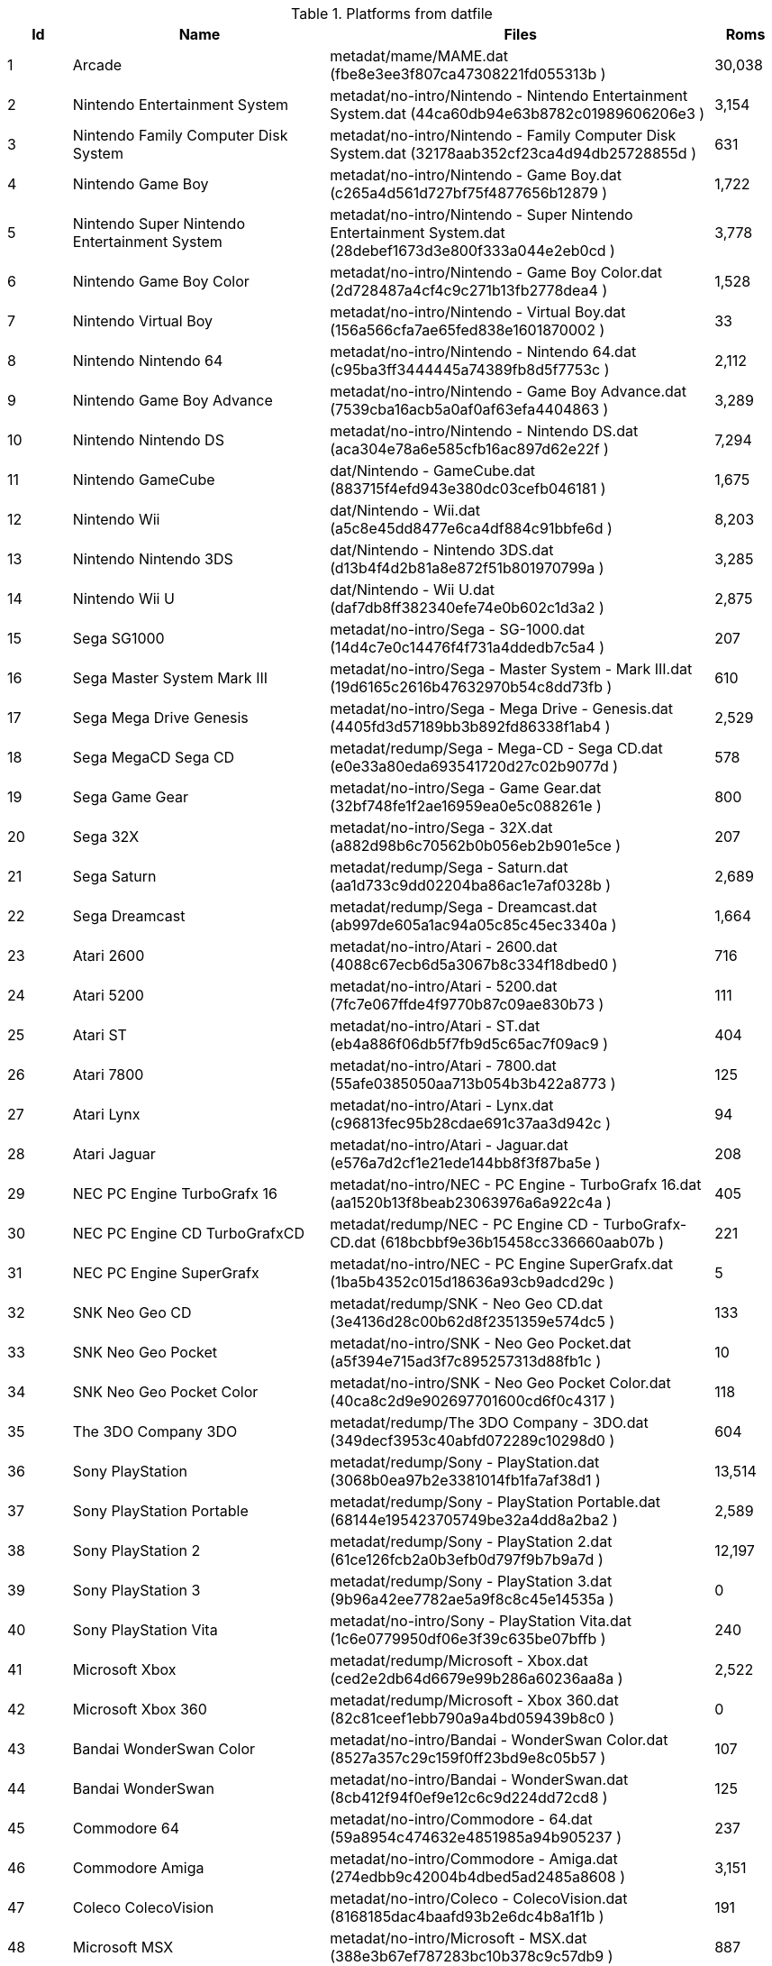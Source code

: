 .Platforms from datfile
[%header%footer,cols="1,4,6,1"]
|=======================
| Id | Name | Files |  Roms
| 1 | Arcade | metadat/mame/MAME.dat (fbe8e3ee3f807ca47308221fd055313b ) ^| 30,038
| 2 | Nintendo Entertainment System | metadat/no-intro/Nintendo - Nintendo Entertainment System.dat (44ca60db94e63b8782c01989606206e3 ) ^| 3,154
| 3 | Nintendo Family Computer Disk System | metadat/no-intro/Nintendo - Family Computer Disk System.dat (32178aab352cf23ca4d94db25728855d ) ^| 631
| 4 | Nintendo Game Boy | metadat/no-intro/Nintendo - Game Boy.dat (c265a4d561d727bf75f4877656b12879 ) ^| 1,722
| 5 | Nintendo  Super Nintendo Entertainment System | metadat/no-intro/Nintendo - Super Nintendo Entertainment System.dat (28debef1673d3e800f333a044e2eb0cd ) ^| 3,778
| 6 | Nintendo  Game Boy Color | metadat/no-intro/Nintendo - Game Boy Color.dat (2d728487a4cf4c9c271b13fb2778dea4 ) ^| 1,528
| 7 | Nintendo  Virtual Boy | metadat/no-intro/Nintendo - Virtual Boy.dat (156a566cfa7ae65fed838e1601870002 ) ^| 33
| 8 | Nintendo  Nintendo 64 | metadat/no-intro/Nintendo - Nintendo 64.dat (c95ba3ff3444445a74389fb8d5f7753c ) ^| 2,112
| 9 | Nintendo  Game Boy Advance | metadat/no-intro/Nintendo - Game Boy Advance.dat (7539cba16acb5a0af0af63efa4404863 ) ^| 3,289
| 10 | Nintendo  Nintendo DS | metadat/no-intro/Nintendo - Nintendo DS.dat (aca304e78a6e585cfb16ac897d62e22f ) ^| 7,294
| 11 | Nintendo  GameCube | dat/Nintendo - GameCube.dat (883715f4efd943e380dc03cefb046181 ) ^| 1,675
| 12 | Nintendo  Wii | dat/Nintendo - Wii.dat (a5c8e45dd8477e6ca4df884c91bbfe6d ) ^| 8,203
| 13 | Nintendo  Nintendo 3DS | dat/Nintendo - Nintendo 3DS.dat (d13b4f4d2b81a8e872f51b801970799a ) ^| 3,285
| 14 | Nintendo  Wii U | dat/Nintendo - Wii U.dat (daf7db8ff382340efe74e0b602c1d3a2 ) ^| 2,875
| 15 | Sega  SG1000 | metadat/no-intro/Sega - SG-1000.dat (14d4c7e0c14476f4f731a4ddedb7c5a4 ) ^| 207
| 16 | Sega  Master System  Mark III | metadat/no-intro/Sega - Master System - Mark III.dat (19d6165c2616b47632970b54c8dd73fb ) ^| 610
| 17 | Sega  Mega Drive  Genesis | metadat/no-intro/Sega - Mega Drive - Genesis.dat (4405fd3d57189bb3b892fd86338f1ab4 ) ^| 2,529
| 18 | Sega  MegaCD  Sega CD | metadat/redump/Sega - Mega-CD - Sega CD.dat (e0e33a80eda693541720d27c02b9077d ) ^| 578
| 19 | Sega  Game Gear | metadat/no-intro/Sega - Game Gear.dat (32bf748fe1f2ae16959ea0e5c088261e ) ^| 800
| 20 | Sega  32X | metadat/no-intro/Sega - 32X.dat (a882d98b6c70562b0b056eb2b901e5ce ) ^| 207
| 21 | Sega  Saturn | metadat/redump/Sega - Saturn.dat (aa1d733c9dd02204ba86ac1e7af0328b ) ^| 2,689
| 22 | Sega  Dreamcast | metadat/redump/Sega - Dreamcast.dat (ab997de605a1ac94a05c85c45ec3340a ) ^| 1,664
| 23 | Atari  2600 | metadat/no-intro/Atari - 2600.dat (4088c67ecb6d5a3067b8c334f18dbed0 ) ^| 716
| 24 | Atari  5200 | metadat/no-intro/Atari - 5200.dat (7fc7e067ffde4f9770b87c09ae830b73 ) ^| 111
| 25 | Atari  ST | metadat/no-intro/Atari - ST.dat (eb4a886f06db5f7fb9d5c65ac7f09ac9 ) ^| 404
| 26 | Atari  7800 | metadat/no-intro/Atari - 7800.dat (55afe0385050aa713b054b3b422a8773 ) ^| 125
| 27 | Atari  Lynx | metadat/no-intro/Atari - Lynx.dat (c96813fec95b28cdae691c37aa3d942c ) ^| 94
| 28 | Atari  Jaguar | metadat/no-intro/Atari - Jaguar.dat (e576a7d2cf1e21ede144bb8f3f87ba5e ) ^| 208
| 29 | NEC  PC Engine  TurboGrafx 16 | metadat/no-intro/NEC - PC Engine - TurboGrafx 16.dat (aa1520b13f8beab23063976a6a922c4a ) ^| 405
| 30 | NEC  PC Engine CD  TurboGrafxCD | metadat/redump/NEC - PC Engine CD - TurboGrafx-CD.dat (618bcbbf9e36b15458cc336660aab07b ) ^| 221
| 31 | NEC  PC Engine SuperGrafx | metadat/no-intro/NEC - PC Engine SuperGrafx.dat (1ba5b4352c015d18636a93cb9adcd29c ) ^| 5
| 32 | SNK  Neo Geo CD | metadat/redump/SNK - Neo Geo CD.dat (3e4136d28c00b62d8f2351359e574dc5 ) ^| 133
| 33 | SNK  Neo Geo Pocket | metadat/no-intro/SNK - Neo Geo Pocket.dat (a5f394e715ad3f7c895257313d88fb1c ) ^| 10
| 34 | SNK  Neo Geo Pocket Color | metadat/no-intro/SNK - Neo Geo Pocket Color.dat (40ca8c2d9e902697701600cd6f0c4317 ) ^| 118
| 35 | The 3DO Company  3DO | metadat/redump/The 3DO Company - 3DO.dat (349decf3953c40abfd072289c10298d0 ) ^| 604
| 36 | Sony  PlayStation | metadat/redump/Sony - PlayStation.dat (3068b0ea97b2e3381014fb1fa7af38d1 ) ^| 13,514
| 37 | Sony  PlayStation Portable | metadat/redump/Sony - PlayStation Portable.dat (68144e195423705749be32a4dd8a2ba2 ) ^| 2,589
| 38 | Sony  PlayStation 2 | metadat/redump/Sony - PlayStation 2.dat (61ce126fcb2a0b3efb0d797f9b7b9a7d ) ^| 12,197
| 39 | Sony  PlayStation 3 | metadat/redump/Sony - PlayStation 3.dat (9b96a42ee7782ae5a9f8c8c45e14535a ) ^| 0
| 40 | Sony  PlayStation Vita | metadat/no-intro/Sony - PlayStation Vita.dat (1c6e0779950df06e3f39c635be07bffb ) ^| 240
| 41 | Microsoft  Xbox | metadat/redump/Microsoft - Xbox.dat (ced2e2db64d6679e99b286a60236aa8a ) ^| 2,522
| 42 | Microsoft  Xbox 360 | metadat/redump/Microsoft - Xbox 360.dat (82c81ceef1ebb790a9a4bd059439b8c0 ) ^| 0
| 43 | Bandai  WonderSwan Color | metadat/no-intro/Bandai - WonderSwan Color.dat (8527a357c29c159f0ff23bd9e8c05b57 ) ^| 107
| 44 | Bandai  WonderSwan | metadat/no-intro/Bandai - WonderSwan.dat (8cb412f94f0ef9e12c6c9d224dd72cd8 ) ^| 125
| 45 | Commodore  64 | metadat/no-intro/Commodore - 64.dat (59a8954c474632e4851985a94b905237 ) ^| 237
| 46 | Commodore  Amiga | metadat/no-intro/Commodore - Amiga.dat (274edbb9c42004b4dbed5ad2485a8608 ) ^| 3,151
| 47 | Coleco  ColecoVision | metadat/no-intro/Coleco - ColecoVision.dat (8168185dac4baafd93b2e6dc4b8a1f1b ) ^| 191
| 48 | Microsoft  MSX | metadat/no-intro/Microsoft - MSX.dat (388e3b67ef787283bc10b378c9c57db9 ) ^| 887
| 49 | Microsoft  MSX2 | metadat/no-intro/Microsoft - MSX2.dat (435226f7081ce977ba81f3c5c62d43a0 ) ^| 191
| 50 | Neo Geo |  ^| 0
| 51 | Mattel Intellivision | metadat/no-intro/Mattel - Intellivision.dat (493e135ee9a5baa5000b42addc0d1c9c ) ^| 186
| 52 | Magnavox Odissey 2 | metadat/no-intro/Magnavox - Odyssey2.dat (ff1273df6c833888f7e37291e91c6c78 ) ^| 131
3+| Total ^| 118,323
|=======================
